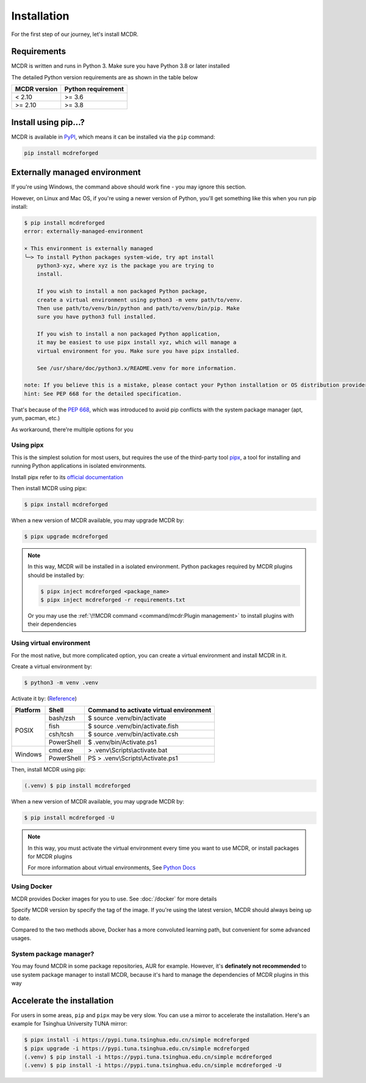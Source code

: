 
Installation
============

For the first step of our journey, let's install MCDR.

Requirements
------------

.. image:: https://img.shields.io/pypi/pyversions/mcdreforged.svg
   :alt: Python version

.. image:: https://img.shields.io/pypi/v/mcdreforged.svg
   :alt: PyPI version

MCDR is written and runs in Python 3. Make sure you have Python 3.8 or later installed

The detailed Python version requirements are as shown in the table below

.. list-table::
   :header-rows: 1

   * - MCDR version
     - Python requirement
   * - < 2.10
     - >= 3.6
   * - >= 2.10
     - >= 3.8

Install using pip...?
----------------------

MCDR is available in `PyPI <https://pypi.org/project/mcdreforged>`__, which means it can be installed via the ``pip`` command:

.. code-block:: bash

    pip install mcdreforged

Externally managed environment
------------------------------

If you're using Windows, the command above should work fine - you may ignore this section.

However, on Linux and Mac OS, if you're using a newer version of Python, you'll get something like this when you run pip install:

.. code-block:: bash
    
    $ pip install mcdreforged
    error: externally-managed-environment

    × This environment is externally managed
    ╰─> To install Python packages system-wide, try apt install
        python3-xyz, where xyz is the package you are trying to
        install.
        
        If you wish to install a non packaged Python package,
        create a virtual environment using python3 -m venv path/to/venv.
        Then use path/to/venv/bin/python and path/to/venv/bin/pip. Make
        sure you have python3 full installed.
        
        If you wish to install a non packaged Python application,
        it may be easiest to use pipx install xyz, which will manage a
        virtual environment for you. Make sure you have pipx installed.
        
        See /usr/share/doc/python3.x/README.venv for more information.

    note: If you believe this is a mistake, please contact your Python installation or OS distribution provider. You can override this, at the risk of breaking your Python installation or OS, by passing --break-system-packages.
    hint: See PEP 668 for the detailed specification.

That's because of the `PEP 668 <https://peps.python.org/pep-0668/>`__, which was introduced to avoid pip conflicts with the system package manager (apt, yum, pacman, etc.)

As workaround, there're multiple options for you

Using pipx
~~~~~~~~~~

This is the simplest solution for most users, but requires the use of the third-party tool `pipx <https://pipx.pypa.io/>`__, a tool for installing and running Python applications in isolated environments.

Install pipx refer to its `official documentation <https://pipx.pypa.io/stable/#install-pipx>`__

Then install MCDR using pipx:

.. code-block:: bash

    $ pipx install mcdreforged

When a new version of MCDR available, you may upgrade MCDR by:

.. code-block:: bash

    $ pipx upgrade mcdreforged

.. note::

    In this way, MCDR will be installed in a isolated environment. Python packages required by MCDR plugins should be installed by:

    .. code-block:: bash

        $ pipx inject mcdreforged <package_name>
        $ pipx inject mcdreforged -r requirements.txt
    
    Or you may use the :ref:`\!!MCDR command <command/mcdr:Plugin management>` to install plugins with their dependencies


Using virtual environment
~~~~~~~~~~~~~~~~~~~~~~~~~

For the most native, but more complicated option, you can create a virtual environment and install MCDR in it.

Create a virtual environment by:

.. code-block:: bash

    $ python3 -m venv .venv

Activate it by: (`Reference <https://docs.python.org/3/library/venv.html#how-venvs-work>`__)

+----------+------------+-----------------------------------------+
| Platform | Shell      | Command to activate virtual environment |
+==========+============+=========================================+
|  POSIX   | bash/zsh   | $ source .venv/bin/activate             |
+          +------------+-----------------------------------------+
|          | fish       | $ source .venv/bin/activate.fish        |
+          +------------+-----------------------------------------+
|          | csh/tcsh   | $ source .venv/bin/activate.csh         |
+          +------------+-----------------------------------------+
|          | PowerShell | $ .venv/bin/Activate.ps1                |
+----------+------------+-----------------------------------------+
| Windows  | cmd.exe    | > .venv\\Scripts\\activate.bat          |
+          +------------+-----------------------------------------+
|          | PowerShell | PS > .venv\\Scripts\\Activate.ps1       |
+----------+------------+-----------------------------------------+

Then, install MCDR using pip:

.. code-block:: bash

    (.venv) $ pip install mcdreforged

When a new version of MCDR available, you may upgrade MCDR by:

.. code-block:: bash

    $ pip install mcdreforged -U

.. note::

    In this way, you must activate the virtual environment every time you want to use MCDR, or install packages for MCDR plugins

    For more information about virtual environments, See `Python Docs <https://docs.python.org/3/library/venv.html>`__

Using Docker
~~~~~~~~~~~~

MCDR provides Docker images for you to use. See :doc:`/docker` for more details

Specify MCDR version by specify the tag of the image. If you're using the latest version, MCDR should always being up to date.

Compared to the two methods above, Docker has a more convoluted learning path, but convenient for some advanced usages.

System package manager?
~~~~~~~~~~~~~~~~~~~~~~~

You may found MCDR in some package repositories, AUR for example. However, it's **definately not recommended** to use system package manager to install MCDR, because it's hard to manage the dependencies of MCDR plugins in this way

Accelerate the installation
---------------------------

For users in some areas, ``pip`` and ``pipx`` may be very slow. You can use a mirror to accelerate the installation. Here's an example for 
Tsinghua University TUNA mirror:

.. code-block:: bash

    $ pipx install -i https://pypi.tuna.tsinghua.edu.cn/simple mcdreforged
    $ pipx upgrade -i https://pypi.tuna.tsinghua.edu.cn/simple mcdreforged
    (.venv) $ pip install -i https://pypi.tuna.tsinghua.edu.cn/simple mcdreforged
    (.venv) $ pip install -i https://pypi.tuna.tsinghua.edu.cn/simple mcdreforged -U 
